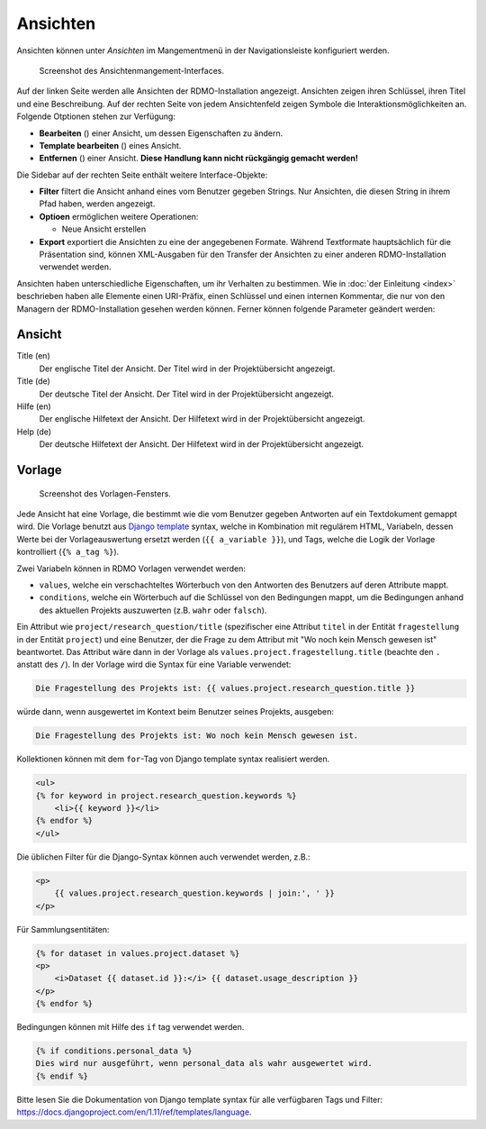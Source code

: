 Ansichten
---------

Ansichten können unter *Ansichten* im Mangementmenü in der Navigationsleiste konfiguriert werden.

.. figure:: ../_static/img/screens/Ansichten.PNG
   :target: ../_static/img/screens/Ansichten.PNG

   Screenshot des Ansichtenmangement-Interfaces.

Auf der linken Seite werden alle Ansichten der RDMO-Installation angezeigt. Ansichten zeigen ihren Schlüssel, ihren Titel und eine Beschreibung. Auf der rechten Seite von jedem Ansichtenfeld zeigen Symbole die Interaktionsmöglichkeiten an. Folgende Otptionen stehen zur Verfügung:

* **Bearbeiten** (|update|) einer Ansicht, um dessen Eigenschaften zu ändern.
* **Template bearbeiten** (|template|) eines Ansicht.
* **Entfernen** (|delete|) einer Ansicht. **Diese Handlung kann nicht rückgängig gemacht werden!**

.. |update| image:: ../_static/img/icons/update.png
.. |template| image:: ../_static/img/icons/template.png
.. |delete| image:: ../_static/img/icons/delete.png

Die Sidebar auf der rechten Seite enthält weitere Interface-Objekte:

* **Filter** filtert die Ansicht anhand eines vom Benutzer gegeben Strings. Nur Ansichten, die diesen String in ihrem Pfad haben, werden angezeigt.
* **Optioen** ermöglichen weitere Operationen:

  * Neue Ansicht erstellen

* **Export** exportiert die Ansichten zu eine der angegebenen Formate. Während Textformate hauptsächlich für die Präsentation sind, können XML-Ausgaben für den Transfer der Ansichten zu einer anderen RDMO-Installation verwendet werden.

Ansichten haben unterschiedliche Eigenschaften, um ihr Verhalten zu bestimmen. Wie in :doc:`der Einleitung <index>` beschrieben haben alle Elemente einen URI-Präfix, einen Schlüssel und einen internen Kommentar, die nur von den Managern der RDMO-Installation gesehen werden können. Ferner können folgende Parameter geändert werden:

Ansicht
"""""""

Title (en)
  Der englische Titel der Ansicht. Der Titel wird in der Projektübersicht angezeigt.

Title (de)
  Der deutsche Titel der Ansicht. Der Titel wird in der Projektübersicht angezeigt.

Hilfe (en)
  Der englische Hilfetext der Ansicht. Der Hilfetext wird in der Projektübersicht angezeigt.

Help (de)
  Der deutsche Hilfetext der Ansicht. Der Hilfetext wird in der Projektübersicht angezeigt.


Vorlage
"""""""

.. figure:: ../_static/img/screens/Template.PNG
   :target: ../_static/img/screens/template.PNG

   Screenshot des Vorlagen-Fensters.

Jede Ansicht hat eine Vorlage, die bestimmt wie die vom Benutzer gegeben Antworten auf ein Textdokument gemappt wird. Die Vorlage benutzt aus `Django template <https://docs.djangoproject.com/en/1.11/ref/templates/language/>`_ syntax, welche in Kombination mit regulärem HTML, Variabeln, dessen Werte bei der Vorlageauswertung ersetzt werden (``{{ a_variable }}``), und Tags, welche die Logik der Vorlage kontrolliert (``{% a_tag %}``).

Zwei Variabeln können in RDMO Vorlagen verwendet werden:

* ``values``, welche ein verschachteltes Wörterbuch von den Antworten des Benutzers auf deren Attribute mappt. 
* ``conditions``, welche ein Wörterbuch auf die Schlüssel von den Bedingungen mappt, um die Bedingungen anhand des aktuellen Projekts auszuwerten (z.B. ``wahr`` oder ``falsch``).

Ein Attribut wie  ``project/research_question/title`` (spezifischer eine Attribut ``titel`` in der Entität ``fragestellung`` in der Entität ``project``) und eine Benutzer, der die Frage zu dem Attribut mit "Wo noch kein Mensch gewesen ist" beantwortet. Das Attribut wäre dann in der Vorlage als ``values.project.fragestellung.title`` (beachte den ``.`` anstatt des ``/``). In der Vorlage wird die Syntax für eine Variable verwendet: 

.. code-block:: django

    Die Fragestellung des Projekts ist: {{ values.project.research_question.title }}

würde dann, wenn ausgewertet im Kontext beim Benutzer seines Projekts, ausgeben:

.. code-block:: django

    Die Fragestellung des Projekts ist: Wo noch kein Mensch gewesen ist.

Kollektionen können mit dem ``for``-Tag von Django template syntax realisiert werden.

.. code-block:: django

    <ul>
    {% for keyword in project.research_question.keywords %}
        <li>{{ keyword }}</li>
    {% endfor %}
    </ul>

Die üblichen Filter für die Django-Syntax können auch verwendet werden, z.B.:

.. code-block:: django

    <p>
        {{ values.project.research_question.keywords | join:', ' }}
    </p>

Für Sammlungsentitäten:

.. code-block:: django

    {% for dataset in values.project.dataset %}
    <p>
        <i>Dataset {{ dataset.id }}:</i> {{ dataset.usage_description }}
    </p>
    {% endfor %}

Bedingungen können mit Hilfe des ``if`` tag verwendet werden.

.. code-block:: django

    {% if conditions.personal_data %}
    Dies wird nur ausgeführt, wenn personal_data als wahr ausgewertet wird.
    {% endif %}

Bitte lesen Sie die Dokumentation von Django template syntax für alle verfügbaren Tags und Filter: https://docs.djangoproject.com/en/1.11/ref/templates/language.
